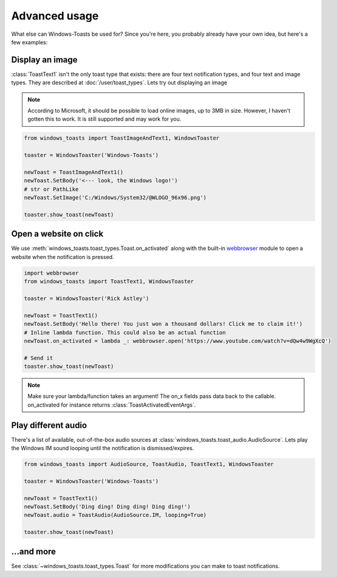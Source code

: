 Advanced usage
==============

What else can Windows-Toasts be used for? Since you're here, you probably already have your own idea, but here's a few examples:

Display an image
----------------

:class:`ToastText1` isn't the only toast type that exists: there are four text notification types, and four text and image types. They are described at :doc:`/user/toast_types`.
Lets try out displaying an image

.. note::
    According to Microsoft, it should be possible to load online images, up to 3MB in size. However, I haven't gotten this to work. It is still supported and may work for you.

.. code-block:: python

    from windows_toasts import ToastImageAndText1, WindowsToaster

    toaster = WindowsToaster('Windows-Toasts')

    newToast = ToastImageAndText1()
    newToast.SetBody('<--- look, the Windows logo!')
    # str or PathLike
    newToast.SetImage('C:/Windows/System32/@WLOGO_96x96.png')

    toaster.show_toast(newToast)

Open a website on click
-----------------------

We use :meth:`windows_toasts.toast_types.Toast.on_activated` along with the built-in
`webbrowser <https://docs.python.org/3/library/webbrowser.html>`_ module to open a website
when the notification is pressed.

.. code-block:: python

    import webbrowser
    from windows_toasts import ToastText1, WindowsToaster

    toaster = WindowsToaster('Rick Astley')

    newToast = ToastText1()
    newToast.SetBody('Hello there! You just won a thousand dollars! Click me to claim it!')
    # Inline lambda function. This could also be an actual function
    newToast.on_activated = lambda _: webbrowser.open('https://www.youtube.com/watch?v=dQw4w9WgXcQ')

    # Send it
    toaster.show_toast(newToast)

.. note::
    Make sure your lambda/function takes an argument! The on_x fields pass data back to the callable. on_activated for instance returns :class:`ToastActivatedEventArgs`.

Play different audio
--------------------

There's a list of available, out-of-the-box audio sources at :class:`windows_toasts.toast_audio.AudioSource`. Lets play the Windows IM sound looping until the notification is dismissed/expires.

.. code-block:: python

    from windows_toasts import AudioSource, ToastAudio, ToastText1, WindowsToaster

    toaster = WindowsToaster('Windows-Toasts')

    newToast = ToastText1()
    newToast.SetBody('Ding ding! Ding ding! Ding ding!')
    newToast.audio = ToastAudio(AudioSource.IM, looping=True)

    toaster.show_toast(newToast)

...and more
-----------

See :class:`~windows_toasts.toast_types.Toast` for more modifications you can make to toast notifications.